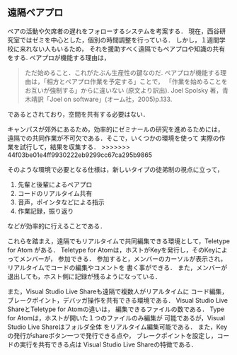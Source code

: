** 遠隔ペアプロ
ペアの活動や欠席者の遅れをフォローするシステムを考案する．
現在，西谷研究室ではゼミを中心とした，個別の時間調整を行っている．
しかし，１週間学校に来れない人もいるため，
それを援助すべく遠隔でもペアプロや知識の共有をする.
ペアプロが機能する理由は，
#+begin_quote
ただ始めること．これがたぶん生産性の鍵なのだ.
ペアプロが機能する理由は，「相方とペアプロ作業を予定する」ことで，
「作業を始めることをお互いが強制する」からに違いない
(原文より訳出).
Joel Spolsky 著，青木靖訳「Joel on software」(オーム社，2005)p.133.
#+end_quote
であるとされており，空間を共有する必要はない．

キャンパスが郊外にあるため，効率的にゼミナールの研究を進めるためには，
遠隔での共同作業が不可欠である．そこで，いくつかの環境を使って
実際の作業を試行して，結果を収集する．
>>>>>>> 44f03be01e4ff9930222eb9299cc67ca295b9865

そのような環境で必要となる仕様は，新しいタイプの徒弟制の視点に立って，
1. 先輩と後輩によるペアプロ
1. コードのリアルタイム共有
1. 音声，ポインタなどによる指示
1. 作業記録，振り返り
などが効率的に行えることである．

これらを踏まえ，遠隔でもリアルタイムで共同編集できる環境として，Teletype for Atom
がある．
Teletype for Atomは，ホストがKeyを発行し，そのKeyによってメンバーが，
参加できる．
参加すると，メンバーのカーソルが表示され，
リアルタイムでコードの編集やコメントを
書く事ができる．
また，メンバーが退出しても，ホスト側に記録が残るようになっている．

また，Visual Studio Live Shareも遠隔で複数人がリアルタイムに
コード編集，ブレークポイント，デバッガ操作を共有できる環境である．
Visual Studio Live ShareとTeletype for Atomの違いは，
編集できるファイルの数である．
Type for Atomは，ホストが開いた１つのファイルのみ編集が
可能であるが，Visual Studio Live Shareはフォルダ全体
をリアルタイム編集可能である．
また，Keyの発行がshareボタン一つで発行できる点や，
ブレークポイントを設定し，コードの実行を共有できる点は
Visual Studio Live Shareの特徴である．
